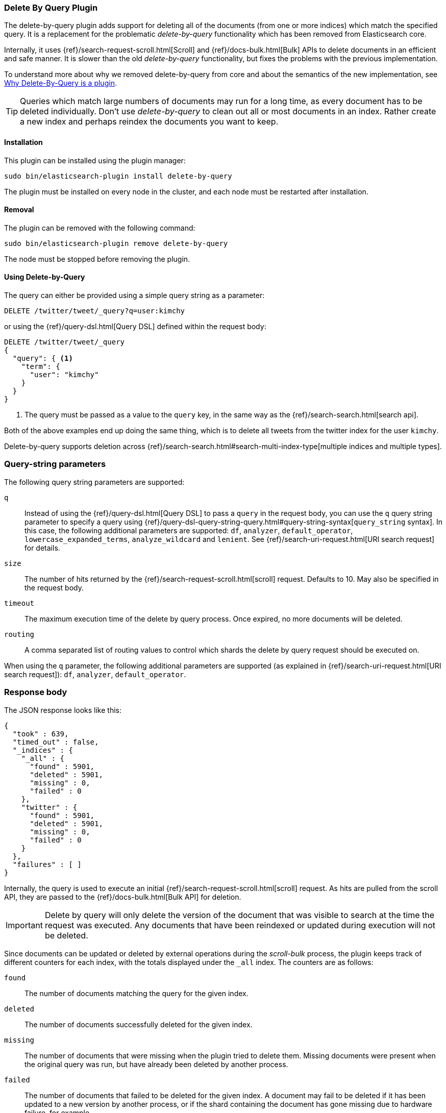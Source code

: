 [[plugins-delete-by-query]]
=== Delete By Query Plugin

The delete-by-query plugin adds support for deleting all of the documents
(from one or more indices) which match the specified query. It is a
replacement for the problematic _delete-by-query_ functionality which has been
removed from Elasticsearch core.

Internally, it uses {ref}/search-request-scroll.html[Scroll]
and {ref}/docs-bulk.html[Bulk] APIs to delete documents in an efficient and
safe manner. It is slower than the old _delete-by-query_ functionality, but
fixes the problems with the previous implementation.

To understand more about why we removed delete-by-query from core and about
the semantics of the new implementation, see
<<delete-by-query-plugin-reason>>.

[TIP]
============================================
Queries which match large numbers of documents may run for a long time,
as every document has to be deleted individually.  Don't use _delete-by-query_
to clean out all or most documents in an index.  Rather create a new index and
perhaps reindex the documents you want to keep.
============================================

[float]
==== Installation

This plugin can be installed using the plugin manager:

[source,sh]
----------------------------------------------------------------
sudo bin/elasticsearch-plugin install delete-by-query
----------------------------------------------------------------

The plugin must be installed on every node in the cluster, and each node must
be restarted after installation.

[float]
==== Removal

The plugin can be removed with the following command:

[source,sh]
----------------------------------------------------------------
sudo bin/elasticsearch-plugin remove delete-by-query
----------------------------------------------------------------

The node must be stopped before removing the plugin.

[[delete-by-query-usage]]
==== Using Delete-by-Query

The query can either be provided using a simple query string as
a parameter:

[source,shell]
--------------------------------------------------
DELETE /twitter/tweet/_query?q=user:kimchy
--------------------------------------------------
// CONSOLE

or using the {ref}/query-dsl.html[Query DSL] defined within the request body:

[source,js]
--------------------------------------------------
DELETE /twitter/tweet/_query
{
  "query": { <1>
    "term": {
      "user": "kimchy"
    }
  }
}
--------------------------------------------------
// CONSOLE

<1> The query must be passed as a value to the `query` key, in the same way as
the {ref}/search-search.html[search api].

Both of the above examples end up doing the same thing, which is to delete all
tweets from the twitter index for the user `kimchy`.

Delete-by-query supports deletion across
{ref}/search-search.html#search-multi-index-type[multiple indices and multiple types].

[float]
=== Query-string parameters

The following query string parameters are supported:

`q`::

Instead of using the {ref}/query-dsl.html[Query DSL] to pass a `query` in the request
body, you can use the `q` query string parameter to  specify a query using
{ref}/query-dsl-query-string-query.html#query-string-syntax[`query_string` syntax].
In this case, the following additional parameters are supported: `df`,
`analyzer`, `default_operator`,  `lowercase_expanded_terms`,
`analyze_wildcard` and `lenient`.
See {ref}/search-uri-request.html[URI search request] for details.

`size`::

The number of hits returned by the {ref}/search-request-scroll.html[scroll]
request.  Defaults to 10.  May also be specified in the request body.

`timeout`::

The maximum execution time of the delete by query process. Once expired, no
more documents will be deleted.

`routing`::

A comma separated list of routing values to control which shards the delete by
query request should be executed on.

When using the `q` parameter, the following additional parameters are
supported (as explained in {ref}/search-uri-request.html[URI search request]): `df`, `analyzer`,
`default_operator`.


[float]
=== Response body

The JSON response looks like this:

[source,js]
--------------------------------------------------
{
  "took" : 639,
  "timed_out" : false,
  "_indices" : {
    "_all" : {
      "found" : 5901,
      "deleted" : 5901,
      "missing" : 0,
      "failed" : 0
    },
    "twitter" : {
      "found" : 5901,
      "deleted" : 5901,
      "missing" : 0,
      "failed" : 0
    }
  },
  "failures" : [ ]
}
--------------------------------------------------

Internally, the query is used to execute an initial
{ref}/search-request-scroll.html[scroll] request. As hits are
pulled from the scroll API, they are passed to the {ref}/docs-bulk.html[Bulk
API] for deletion.

IMPORTANT: Delete by query will only delete the version of the document that
was visible to search at the time the request was executed.  Any documents
that have been reindexed or updated during execution will not be deleted.

Since documents can be updated or deleted by external operations during the
_scroll-bulk_ process, the plugin keeps track of different counters for
each index, with the totals displayed under the `_all` index.  The counters
are as follows:

`found`::

The number of documents matching the query for the given index.

`deleted`::

The number of documents successfully deleted for the given index.

`missing`::

The number of documents that were missing when the plugin tried to delete
them. Missing documents were present when the original query was run, but have
already been deleted by another process.

`failed`::

The number of documents that failed to be deleted for the given index. A
document may fail to be deleted if it has been updated to a new version by
another process, or if the shard containing the document has gone missing due
to hardware failure, for example.

[[delete-by-query-plugin-reason]]
==== Why Delete-By-Query is a plugin

The old delete-by-query API in Elasticsearch 1.x was fast but problematic. We
decided to remove the feature from Elasticsearch for these reasons:

Forward compatibility::

    The old implementation wrote a delete-by-query request, including the
    query, to the transaction log.  This meant that, when upgrading to a new
    version, old unsupported queries which cannot be executed might exist in
    the translog, thus causing data corruption.

Consistency and correctness::

    The old implementation executed the query and deleted all matching docs on
    the primary first.  It then repeated this procedure on each replica shard.
    There was no guarantee that the queries on the primary and the replicas
    matched the same document, so it was quite possible to end up with
    different documents on each shard copy.

Resiliency::

    The old implementation could cause out-of-memory exceptions, merge storms,
    and dramatic slow downs if used incorrectly.

[float]
=== New delete-by-query implementation

The new implementation, provided by this plugin, is built internally
using  {ref}/search-request-scroll.html[scroll] to return
the document IDs and versions of all the documents that need to be deleted.
It then uses  the {ref}/docs-bulk.html[`bulk` API] to do the actual deletion.

This can have performance as well as visibility implications. Delete-by-query
now has the following semantics:

non-atomic::

    A delete-by-query may fail at any time while some documents matching the
    query have already been deleted.

try-once::

    A delete-by-query may fail at any time and will not retry it's execution.
    All retry logic is left to the user.

syntactic sugar::

    A delete-by-query is equivalent to a scroll search ordered by `_doc` and
    corresponding bulk-deletes by ID.

point-in-time::

    A delete-by-query will only delete the documents that are visible at the
    point in time the delete-by-query was started, equivalent to the
    scan/scroll API.

consistent::

    A delete-by-query will yield consistent results across all replicas of a
    shard.

forward-compatible::

    A delete-by-query will only send IDs to the shards as deletes such that no
    queries are stored in the transaction logs that might not be supported in
    the future.

visibility::

    The effect of a delete-by-query request will not be visible to search
    until the user refreshes the index, or the index is refreshed
    automatically.

The new implementation suffers from two issues, which is why we decided to
move the functionality to a plugin instead of replacing the feautre in core:

* It is not as fast as the previous implementation. For most use cases, this
  difference should not be noticeable but users running delete-by-query on
  many matching documents may be affected.

* There is currently no way to monitor or cancel a running delete-by-query
  request, except for the `timeout` parameter.

We have plans to solve both of these issues in a later version of Elasticsearch.
